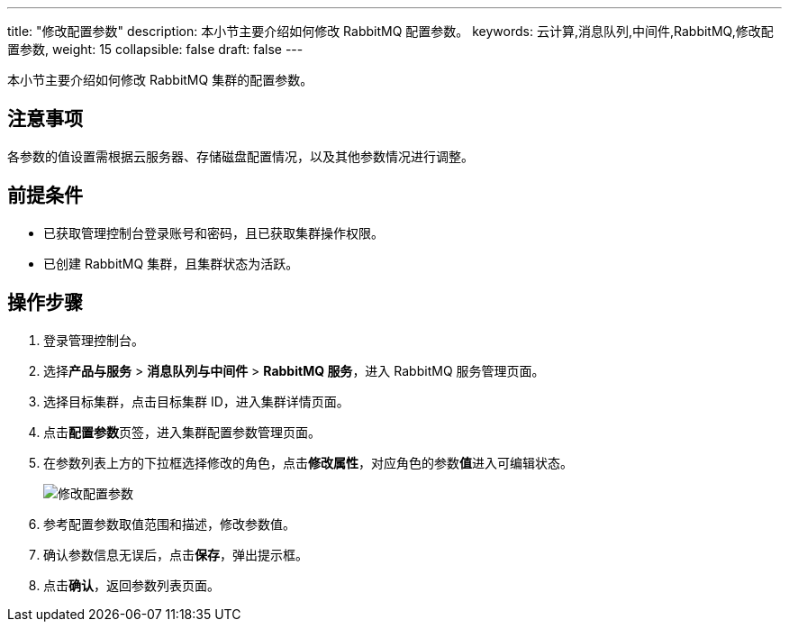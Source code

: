 ---
title: "修改配置参数"
description: 本小节主要介绍如何修改 RabbitMQ 配置参数。 
keywords: 云计算,消息队列,中间件,RabbitMQ,修改配置参数,
weight: 15
collapsible: false
draft: false
---

本小节主要介绍如何修改 RabbitMQ 集群的配置参数。

== 注意事项

各参数的值设置需根据云服务器、存储磁盘配置情况，以及其他参数情况进行调整。

== 前提条件

* 已获取管理控制台登录账号和密码，且已获取集群操作权限。
* 已创建 RabbitMQ 集群，且集群状态为``活跃``。

== 操作步骤

. 登录管理控制台。
. 选择**产品与服务** > *消息队列与中间件* > *RabbitMQ 服务*，进入 RabbitMQ 服务管理页面。
. 选择目标集群，点击目标集群 ID，进入集群详情页面。
. 点击**配置参数**页签，进入集群配置参数管理页面。
. 在参数列表上方的下拉框选择修改的角色，点击**修改属性**，对应角色的参数**值**进入可编辑状态。
+
image::/images/cloud_service/middware/rabbitmq/config_paras.png[修改配置参数]

. 参考配置参数取值范围和描述，修改参数值。
. 确认参数信息无误后，点击**保存**，弹出提示框。
. 点击**确认**，返回参数列表页面。
